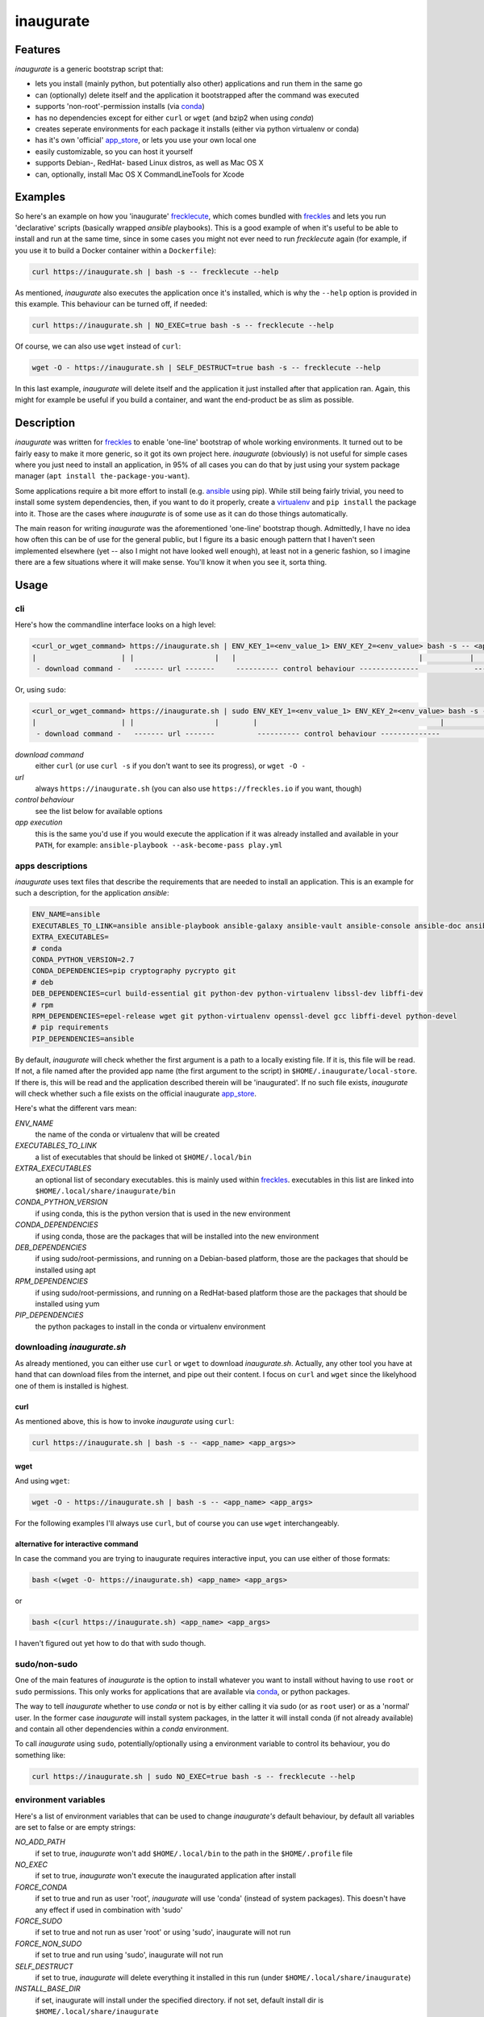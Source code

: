 ==========
inaugurate
==========

Features
--------

*inaugurate* is a generic bootstrap script that:

- lets you install (mainly python, but potentially also other) applications and run them in the same go
- can (optionally) delete itself and the application it bootstrapped after the command was executed
- supports 'non-root'-permission installs (via conda_)
- has no dependencies except for either ``curl`` or ``wget`` (and bzip2 when using *conda*)
- creates seperate environments for each package it installs (either via python virtualenv or conda)
- has it's own 'official' app_store_, or lets you use your own local one
- easily customizable, so you can host it yourself
- supports Debian-, RedHat- based Linux distros, as well as Mac OS X
- can, optionally, install Mac OS X CommandLineTools for Xcode


Examples
--------

So here's an example on how you 'inaugurate' frecklecute_, which comes bundled with freckles_ and lets you run 'declarative' scripts (basically wrapped *ansible* playbooks). This is a good example of when it's useful to be able to install and run at the same time, since in some cases you might not ever need to run *frecklecute* again (for example, if you use it to build a Docker container within a ``Dockerfile``):

.. code-block:: console

   curl https://inaugurate.sh | bash -s -- frecklecute --help

As mentioned, *inaugurate* also executes the application once it's installed, which is why the ``--help`` option is provided in this example. This behaviour can be turned off, if needed:

.. code-block:: console

   curl https://inaugurate.sh | NO_EXEC=true bash -s -- frecklecute --help

Of course, we can also use ``wget`` instead of ``curl``:

.. code-block:: console

   wget -O - https://inaugurate.sh | SELF_DESTRUCT=true bash -s -- frecklecute --help

In this last example, *inaugurate* will delete itself and the application it just installed after that application ran. Again, this might for example be useful if you build a container, and want the end-product be as slim as possible.

Description
-----------

*inaugurate* was written for freckles_ to enable 'one-line' bootstrap of whole working environments. It turned out to be fairly easy to make it more generic, so it got its own project here. *inaugurate* (obviously) is not useful for simple cases where you just need to install an application, in 95% of all cases you can do that by just using your system package manager (``apt install the-package-you-want``).

Some applications require a bit more effort to install (e.g. ansible_ using pip). While still being fairly trivial, you need to install some system dependencies, then, if you want to do it properly, create a virtualenv_ and ``pip install`` the package into it. Those are the cases where *inaugurate* is of some use as it can do those things automatically.

The main reason for writing *inaugurate* was the aforementioned 'one-line' bootstrap though. Admittedly, I have no idea how often this can be of use for the general public, but I figure its a basic enough pattern that I haven't seen implemented elsewhere (yet -- also I might not have looked well enough), at least not in a generic fashion, so I imagine there are a few situations where it will make sense. You'll know it when you see it, sorta thing.


Usage
-----

cli
^^^

Here's how the commandline interface looks on a high level:

.. code-block:: console

    <curl_or_wget_command> https://inaugurate.sh | ENV_KEY_1=<env_value_1> ENV_KEY_2=<env_value> bash -s -- <application> <app_args>
    |                    | |                   |   |                                           |           |                      |
     - download command -   ------- url -------     ---------- control behaviour --------------             ---- app execution ---

Or, using ``sudo``:

.. code-block:: console

    <curl_or_wget_command> https://inaugurate.sh | sudo ENV_KEY_1=<env_value_1> ENV_KEY_2=<env_value> bash -s -- <application> <app_args>
    |                    | |                   |        |                                           |           |                      |
     - download command -   ------- url -------          ---------- control behaviour --------------             ---- app execution ---

*download command*
    either ``curl`` (or use ``curl -s`` if you don't want to see its progress), or ``wget -O -``

*url*
    always ``https://inaugurate.sh`` (you can also use ``https://freckles.io`` if you want, though)

*control behaviour*
    see the list below for available options

*app execution*
    this is the same you'd use if you would execute the application if it was already installed and available in your ``PATH``, for example: ``ansible-playbook --ask-become-pass play.yml``

apps descriptions
^^^^^^^^^^^^^^^^^

*inaugurate* uses text files that describe the requirements that are needed to install an application. This is an example for such a description, for the application *ansible*:

.. code-block:: console

    ENV_NAME=ansible
    EXECUTABLES_TO_LINK=ansible ansible-playbook ansible-galaxy ansible-vault ansible-console ansible-doc ansible-pull
    EXTRA_EXECUTABLES=
    # conda
    CONDA_PYTHON_VERSION=2.7
    CONDA_DEPENDENCIES=pip cryptography pycrypto git
    # deb
    DEB_DEPENDENCIES=curl build-essential git python-dev python-virtualenv libssl-dev libffi-dev
    # rpm
    RPM_DEPENDENCIES=epel-release wget git python-virtualenv openssl-devel gcc libffi-devel python-devel
    # pip requirements
    PIP_DEPENDENCIES=ansible

By default, *inaugurate* will check whether the first argument is a path to a locally existing file. If it is, this file will be read. If not, a file named after the provided app name (the first argument to the script) in ``$HOME/.inaugurate/local-store``. If there is, this will be read and the application described therein will be 'inaugurated'. If no such file exists, *inaugurate* will check whether such a file exists on the official inaugurate app_store_.

Here's what the different vars mean:

*ENV_NAME*
    the name of the conda or virtualenv that will be created

*EXECUTABLES_TO_LINK*
    a list of executables that should be linked ot ``$HOME/.local/bin``

*EXTRA_EXECUTABLES*
    an optional list of secondary executables. this is mainly used within freckles_. executables in this list are linked into ``$HOME/.local/share/inaugurate/bin``

*CONDA_PYTHON_VERSION*
    if using conda, this is the python version that is used in the new environment

*CONDA_DEPENDENCIES*
    if using conda, those are the packages that will be installed into the new environment

*DEB_DEPENDENCIES*
    if using sudo/root-permissions, and running on a Debian-based platform, those are the packages that should be installed using apt

*RPM_DEPENDENCIES*
    if using sudo/root-permissions, and running on a RedHat-based platform those are the packages that should be installed using yum

*PIP_DEPENDENCIES*
    the python packages to install in the conda or virtualenv environment

downloading *inaugurate.sh*
^^^^^^^^^^^^^^^^^^^^^^^^^^^

As already mentioned, you can either use ``curl`` or ``wget`` to download *inaugurate.sh*. Actually, any other tool you have at hand that can download files from the internet, and pipe out their content. I focus on ``curl`` and ``wget`` since the likelyhood one of them is installed is highest.

curl
++++

As mentioned above, this is how to invoke *inaugurate* using ``curl``:

.. code-block::

    curl https://inaugurate.sh | bash -s -- <app_name> <app_args>>

wget
++++

And using ``wget``:

.. code-block::

    wget -O - https://inaugurate.sh | bash -s -- <app_name> <app_args>

For the following examples I'll always use ``curl``, but of course you can use ``wget`` interchangeably.

alternative for interactive command
+++++++++++++++++++++++++++++++++++

In case the command you are trying to inaugurate requires interactive input, you can use either of those formats:

.. code-block::

    bash <(wget -O- https://inaugurate.sh) <app_name> <app_args>

or

.. code-block::

    bash <(curl https://inaugurate.sh) <app_name> <app_args>


I haven't figured out yet how to do that with sudo though.

sudo/non-sudo
^^^^^^^^^^^^^

One of the main features of *inaugurate* is the option to install whatever you want to install without having to use ``root`` or ``sudo`` permissions. This only works for applications that are available via conda_, or python packages.

The way to tell *inaugurate* whether to use *conda* or not is by either calling it via sudo (or as ``root`` user) or as a 'normal' user. In the former case *inaugurate* will install system packages, in the latter it will install conda (if not already available) and contain all other dependencies within a *conda* environment.

To call *inaugurate* using ``sudo``, potentially/optionally using a environment variable to control its behaviour, you do something like:

.. code-block:: console

   curl https://inaugurate.sh | sudo NO_EXEC=true bash -s -- frecklecute --help

environment variables
^^^^^^^^^^^^^^^^^^^^^

Here's a list of environment variables that can be used to change *inaugurate's* default behaviour, by default all variables are set to false or are empty strings:

*NO_ADD_PATH*
    if set to true, *inaugurate* won't add ``$HOME/.local/bin`` to the path in the ``$HOME/.profile`` file

*NO_EXEC*
    if set to true, *inaugurate* won't execute the inaugurated application after install

*FORCE_CONDA*
    if set to true and run as user 'root', *inaugurate* will use 'conda' (instead of system packages). This doesn't have any effect if used in combination with 'sudo'

*FORCE_SUDO*
    if set to true and not run as user 'root' or using 'sudo', inaugurate will not run

*FORCE_NON_SUDO*
    if set to true and run using 'sudo', inaugurate will not run

*SELF_DESTRUCT*
    if set to true, *inaugurate* will delete everything it installed in this run (under ``$HOME/.local/share/inaugurate``)

*INSTALL_BASE_DIR*
    if set, inaugurate will install under the specified directory. if not set, default install dir is ``$HOME/.local/share/inaugurate``

*PIP_INDEX_URL*
    if set, a file ``$HOME/.pip/pip.conf`` will be created, and the provided string will be set as as ``index-url`` (only if ``pip.conf`` does not exist already)

*CONDA_CHANNEL*
    if set, a file ``$HOME/.condarc`` will be created, and the provided string will be set as the (sole) conda channel (only if ``.condarc`` does not exist yet)

*CHINA*
    if set to true, ``PIP_INDEX_URL`` and ``CONDA_CHANNEL`` will be set to urls that are faster when used within China as they are not outside the GFW, also, this will try to set debian mirrors to ones withing China (if host machine is Debian, and *inaugurate* is run with sudo permissions) -- this is really only a convenience setting I used when staying in Beijing, but I imagine it might help users in China -- if there ever will be any

*INSTALL_COMMAND_LINE_TOOLS*
    if set to true and run with elevated permissions on Mac OS X, inaugurate will make sure that the Mac OS X CommandLineTools are installed. this was a required before inaugurate used the *get-pip.py* script to install pip on Mac

How does this work? What does it do?
------------------------------------

*inaugurate* is a `shell script <https://github.com/makkus/inaugurate/blob/master/inaugurate.sh>`_ that, in most cases, will be downloaded via ``curl`` or ``wget`` (obviously you can just download it once and invoke it directly). It's behaviour can be controlled by environment variables (see examples above).

*inaugurate* touches two things when it is run. It adds a line to ``$HOME/.profile``, and it creates a folder ``$HOME/.local/share/inaugurate`` where it puts all the application data it installs. In addition, if invoked using root permissions, it will also potentially install dependencies via system packages.

.profile
^^^^^^^^

By default, *inaugurate* adds those lines to your ``$HOME/.profile`` (which will be created if it doesn't exist):

.. code-block::

    # add inaugurate environment
    LOCAL_BIN_PATH="$HOME/.local/bin"
    if [ -d "$LOCAL_BIN_PATH" ]; then
        PATH="$PATH:$LOCAL_BIN_PATH"
    fi

Obviously, this won't be in effect after your first *inaugurate* run, as the ``.profile`` file wasn't read since then. You can 'force' picking up the new ``PATH`` by either logging out and logging in again, or sourcing ``.profile``:

.. code-block

    source $HOME/.profile

Adding the *inaugurate* path to ``.profile`` can be disable by specifying the ``NO_ADD_PATH`` environment variable when running *inaugurate*:

.. code-block::

    curl https://inaugurate.sh | NO_ADD_PATH=true bash -s -- cookiecutter gh:audreyr/cookiecutter-pypackage

You'll have to figure out a way to manually add your inaugurated applications to your ``$PATH``, or you always specify the full path.

package install locations
^^^^^^^^^^^^^^^^^^^^^^^^^

Everything is installed in the users home directory, under ``$HOME/.local/share/inaugurate``. Each application you 'inaugurate' gets its own environemnt (a python *virtualenv* in case of a *sudo* install, or a `conda environment <https://conda.io/docs/user-guide/tasks/manage-environments.html>`_ otherwise). The executables that are specified in the *inaugurate* app description (for example: https://github.com/inaugurate/store/blob/master/ansible) will be linked into the folder ``$HOME/.local/bin``.

By containing everything under ``$HOME/.local/share/inaugurate``, deleting this folder will delete all traces of *inaugurate* and 'inaugurated' apps (except for the added ``PATH`` in ``.profile``) and free up all space (except for potentially installed system dependency packages).

As mentioned, if invoked using ``sudo`` (or as user *root*), *inaugurate* will try to install dependencies using system packages (and python packages using virtualenv), otherwise *conda* is used to perform an entirely non-root install. This is the reason why both cases differ slightly in the folders that are created and used:

'sudo'/'root'-permissoins
+++++++++++++++++++++++++

.. code-block:: console

    .local/
    ├── bin
    └── inaugurate
        ├── bin
        ├── logs
        ├── tmp
        └── virtualenvs
            └── inaugurate
            └── <other app>

In this case, new application environments are created under ``.local/share/inaugurate/virtualenvs``. So, for example, if you want to activate one of those virtualenvs (something you usually don't need to do as the executables you probably want are all linked into ``.local/bin`` which is in your ``PATH`` by now), you can do:

.. code-block:: console

   source $HOME/.local/share/inaugurate/virtualenvs/<app_name>/bin/activate

deactivate it issuing:

.. code-block:: console

   deactivate

'non-root'-permissions
++++++++++++++++++++++

.. code-block:: console

   .local/
   ├── bin
   └── inaugurate
       ├── bin
       ├── conda
       │   ├── bin
       │   ├── conda-meta
       │   ├── envs
       │   │   └── inaugurate
       │   │   └── <other app>
       │   ├── etc
       │   ├── include
       │   ├── lib
       │   ├── pkgs
       │   ├── share
       │   └── ssl
       └── logs

Conda app environments can be found under ``.local/share/inaugurate/conda/envs``. In this case, if you'd wanted to activate a specific conda environment (again, usually you don't need to do this), you can do:

.. code-block:: console

   source $HOME/.local/share/inaugurate/conda/bin/activate <env_name>

and to deactivate:

.. code-block:: console

   source deactivate

Is this secure?
---------------

What? Downloading and executing a random script from the internet? Duh.

That being said, you can download the `inaugurate.sh <https://raw.githubusercontent.com/makkus/inaugurate/master/inaugurate.sh>`_ script and host it yourself on github (or somewhere else). If you then only use app descriptions locally (or, as those app descriptions are fairly easy to parse and understand, you read the ones the are hosted on the 'official' inaugurate app_store_) you have the same sort of control you'd have if you'd do all the things *inaugurate* does manually.

I'd argue it's slightly better to have one generic, widely-used and looked upon script, that uses easy to parse configurations for the stuff it installs, than every app out there writing their own bootstrap shell script. *inaugurate* (possibly in combination with *frecklecute* to support more advanced setup tasks) could be such a thing, but I'd be happy if someone else writes a better alternative. It's more practical to not have to read a whole bash script every time you want to bootstrap a non-trivial-to-install application, is all I'm saying.

Your own, custom *inaugurate* script
------------------------------------

It's as easy as I could possibly make it to adapt the *inaugurate* shell script for your own application.

Set your own application details
^^^^^^^^^^^^^^^^^^^^^^^^^^^^^^^^

Hardcode flags/config options
^^^^^^^^^^^^^^^^^^^^^^^^^^^^^

Change default behaviour
^^^^^^^^^^^^^^^^^^^^^^^^

Use *luci* to create a option-url tree
^^^^^^^^^^^^^^^^^^^^^^^^^^^^^^^^^^^^^^

TBD

Supported platforms
-------------------

Those are the platforms I have tested so far, others might very well work too. I did my development mainly on Debian-based systems, so other Linux distributions might not (yet) be up to scratch:

- Linux

  - Debian

    - Stretch
    - Jessie

  - Ubuntu

    - 17.04
    - 16.10
    - 16.04

  - CentOS

    - 7

- Mac OS X

  - El Capitan
  - Sierra

- Windows

  - Windows 10 (Ubuntu subsystem) -- not tested/working yet


License
-------

GNU General Public License v3

.. _freckles: https://github.com/makkus/freckles
.. _frecklecute: https://docs.freckles.io/en/latest/frecklecute_command.html
.. _conda: https://conda.io
.. _app_store: https://github.com/inaugurate/store
.. _ansible: http://docs.ansible.com/ansible/latest/intro_installation.html
.. _virtualenv: https://virtualenv.pypa.io/en/stable/
